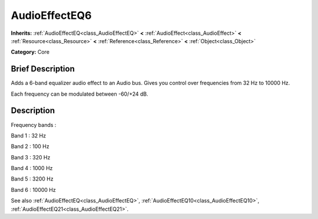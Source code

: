 .. Generated automatically by doc/tools/makerst.py in Godot's source tree.
.. DO NOT EDIT THIS FILE, but the AudioEffectEQ6.xml source instead.
.. The source is found in doc/classes or modules/<name>/doc_classes.

.. _class_AudioEffectEQ6:

AudioEffectEQ6
==============

**Inherits:** :ref:`AudioEffectEQ<class_AudioEffectEQ>` **<** :ref:`AudioEffect<class_AudioEffect>` **<** :ref:`Resource<class_Resource>` **<** :ref:`Reference<class_Reference>` **<** :ref:`Object<class_Object>`

**Category:** Core

Brief Description
-----------------

Adds a 6-band equalizer audio effect to an Audio bus. Gives you control over frequencies from 32 Hz to 10000 Hz.

Each frequency can be modulated between -60/+24 dB.

Description
-----------

Frequency bands :

Band 1 : 32 Hz

Band 2 : 100 Hz

Band 3 : 320 Hz

Band 4 : 1000 Hz

Band 5 : 3200 Hz

Band 6 : 10000 Hz

See also :ref:`AudioEffectEQ<class_AudioEffectEQ>`, :ref:`AudioEffectEQ10<class_AudioEffectEQ10>`, :ref:`AudioEffectEQ21<class_AudioEffectEQ21>`.

